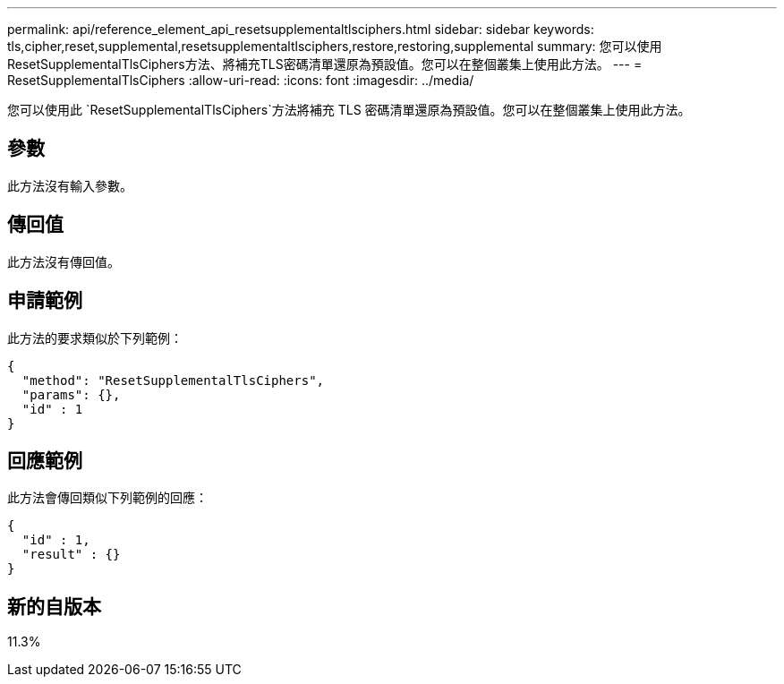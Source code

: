 ---
permalink: api/reference_element_api_resetsupplementaltlsciphers.html 
sidebar: sidebar 
keywords: tls,cipher,reset,supplemental,resetsupplementaltlsciphers,restore,restoring,supplemental 
summary: 您可以使用ResetSupplementalTlsCiphers方法、將補充TLS密碼清單還原為預設值。您可以在整個叢集上使用此方法。 
---
= ResetSupplementalTlsCiphers
:allow-uri-read: 
:icons: font
:imagesdir: ../media/


[role="lead"]
您可以使用此 `ResetSupplementalTlsCiphers`方法將補充 TLS 密碼清單還原為預設值。您可以在整個叢集上使用此方法。



== 參數

此方法沒有輸入參數。



== 傳回值

此方法沒有傳回值。



== 申請範例

此方法的要求類似於下列範例：

[listing]
----
{
  "method": "ResetSupplementalTlsCiphers",
  "params": {},
  "id" : 1
}
----


== 回應範例

此方法會傳回類似下列範例的回應：

[listing]
----
{
  "id" : 1,
  "result" : {}
}
----


== 新的自版本

11.3%
